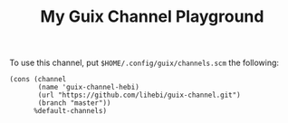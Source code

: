 #+TITLE: My Guix Channel Playground

To use this channel, put =$HOME/.config/guix/channels.scm= the following:

#+BEGIN_EXAMPLE
(cons (channel
       (name 'guix-channel-hebi)
       (url "https://github.com/lihebi/guix-channel.git")
       (branch "master"))
      %default-channels)
#+END_EXAMPLE

